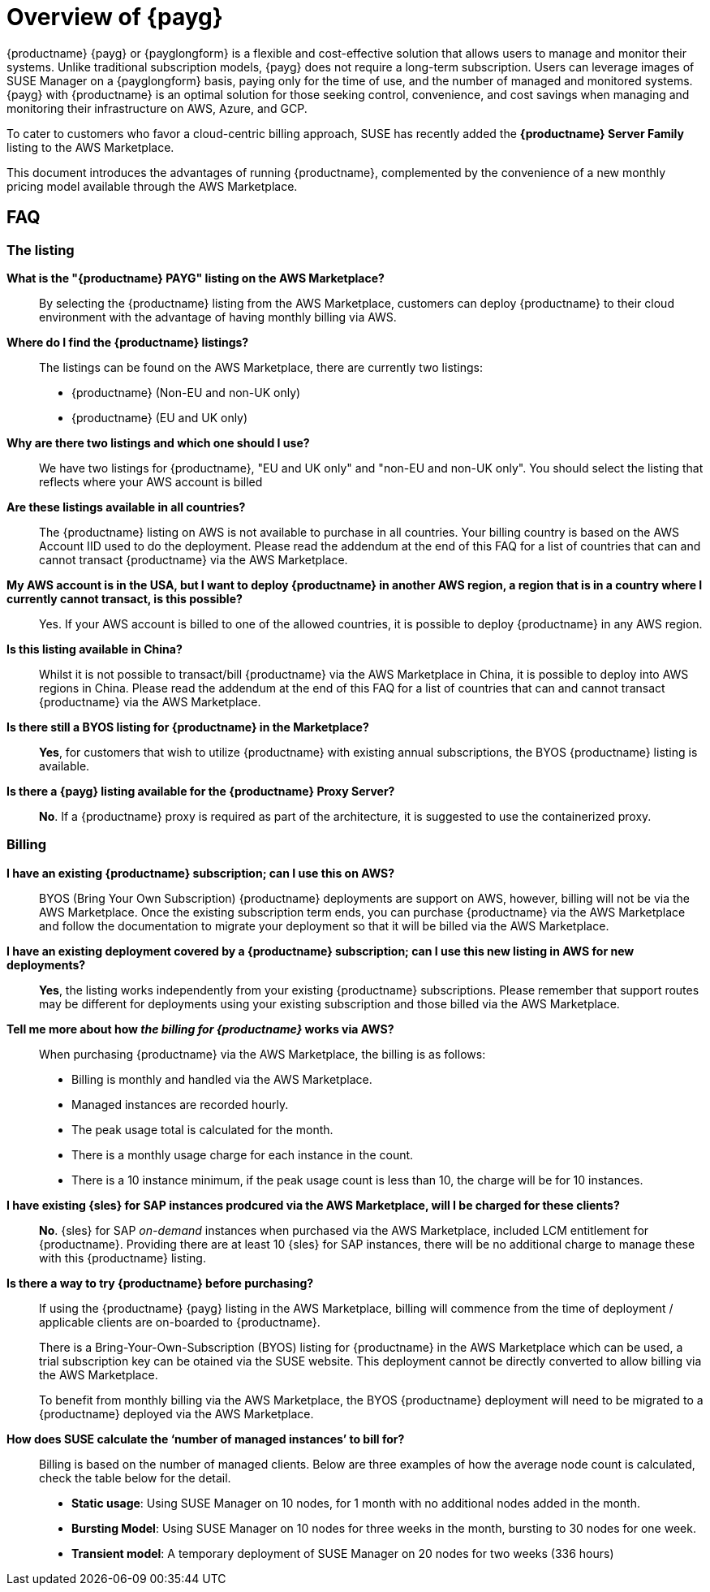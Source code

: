 = Overview of {payg}
:description: {productname} {payg} or {payglongform} is a flexible and cost-effective solution that allows users to manage and monitor their systems. Unlike traditional subscription models, {payg} does not require a long-term subscription. Users can leverage the images of {productname} on a {payglongform} basis, paying only for the time of use, and the number of managed and monitored systems. {payg} with {productname} is an optimal solution for those seeking control, convenience, and cost savings when managing and monitoring their infrastructure on AWS, Azure, and GCP.
:keywords: Payg, Pay-as-you-go, AWS, Amazon Web Services, Azure, GCP, Google Cloud Compute,  cost-effective, scaling, Cloud Services, {productname}, Monitoring

{productname} {payg} or {payglongform} is a flexible and cost-effective solution that allows users to manage and monitor their systems. Unlike traditional subscription models, {payg} does not require a long-term subscription. Users can leverage images of SUSE Manager on a {payglongform} basis, paying only for the time of use, and the number of managed and monitored systems. {payg} with {productname} is an optimal solution for those seeking control, convenience, and cost savings when managing and monitoring their infrastructure on AWS, Azure, and GCP.

To cater to customers who favor a cloud-centric billing approach, SUSE has recently added the **{productname} Server Family** listing to the AWS Marketplace.

This document introduces the advantages of running {productname}, complemented by the convenience of a new monthly pricing model available through the AWS Marketplace.

== FAQ

=== The listing

**What is the "{productname} PAYG" listing on the AWS Marketplace?**::
  By selecting the {productname} listing from the AWS Marketplace, customers can deploy {productname} to their cloud environment with the advantage of having monthly billing via AWS.

**Where do I find the {productname} listings?**::
  The listings can be found on the AWS Marketplace, there are currently two listings:

  * {productname} (Non-EU and non-UK only)
  * {productname} (EU and UK only)

**Why are there two listings and which one should I use?**::  
  We have two listings for {productname}, "EU and UK only" and "non-EU and non-UK only". You should select the listing that reflects where your AWS account is billed

**Are these listings available in all countries?**::
  The {productname} listing on AWS is not available to purchase in all countries.
  Your billing country is based on the AWS Account IID used to do the deployment.
  Please read the addendum at the end of this FAQ for a list of countries that can and cannot transact {productname} via the AWS Marketplace.

**My AWS account is in the USA, but I want to deploy {productname} in another AWS region, a region that is in a country where I currently cannot transact, is this possible?**::
  Yes. If your AWS account is billed to one of the allowed countries, it is possible to deploy {productname} in any AWS region.

**Is this listing available in China?**::
Whilst it is not possible to transact/bill {productname} via the AWS Marketplace in China, it is possible to deploy into AWS regions in China. 
Please read the addendum at the end of this FAQ for a list of countries that can and cannot transact {productname} via the AWS Marketplace.

**Is there still a BYOS listing for {productname} in the Marketplace?**::
**Yes**, for customers that wish to utilize {productname} with existing annual subscriptions, the BYOS {productname} listing is available.

**Is there a {payg} listing available for the {productname} Proxy Server?**::
**No**. If a {productname} proxy is required as part of the architecture, it is suggested to use the containerized proxy.


=== Billing

**I have an existing {productname} subscription; can I use this on AWS?**::
// We need to document the migration from BYOS -> AWS
BYOS (Bring Your Own Subscription) {productname} deployments are support on AWS, however, billing will not be via the AWS Marketplace. Once the existing subscription term ends, you can purchase {productname} via the AWS Marketplace and follow the documentation to migrate your deployment so that it will be billed via the AWS Marketplace.

**I have an existing deployment covered by a {productname} subscription; can I use this new listing in AWS for new deployments?**::
**Yes**, the listing works independently from your existing {productname} subscriptions. Please remember that support routes may be different for deployments using your existing subscription and those billed via the AWS Marketplace.

**Tell me more about how __the billing for {productname}__ works via AWS?**::
When purchasing {productname} via the AWS Marketplace, the billing is as follows:

* Billing is monthly and handled via the AWS Marketplace.
* Managed instances are recorded hourly.
* The peak usage total is calculated for the month.
* There is a monthly usage charge for each instance in the count.
* There is a 10 instance minimum, if the peak usage count is less than 10, the charge will be for 10 instances.

**I have existing {sles} for SAP instances prodcured via the AWS Marketplace, will I be charged for these clients?**::
**No**. {sles} for SAP __on-demand__ instances when purchased via the AWS Marketplace, included LCM entitlement for {productname}. Providing there are at least 10 {sles} for SAP instances, there will be no additional charge to manage these with this {productname} listing.

**Is there a way to try {productname} before purchasing?**::
If using the {productname} {payg} listing in the AWS Marketplace, billing will commence from the time of deployment / applicable clients are on-boarded to {productname}.
+
There is a Bring-Your-Own-Subscription (BYOS) listing for {productname} in the AWS Marketplace which can be used, a trial subscription key can be otained via the SUSE website. This deployment cannot be directly converted to allow billing via the AWS Marketplace.
+
To benefit from monthly billing via the AWS Marketplace, the BYOS {productname} deployment will need to be migrated to a {productname} deployed via the AWS Marketplace.

**How does SUSE calculate the ‘number of managed instances’ to bill for?**:: 
Billing is based on the number of managed clients. 
Below are three examples of how the average node count is calculated, check the table below for the detail.  

* **Static usage**:   
Using SUSE Manager on 10 nodes, for 1 month with no additional nodes added in the month.  

* **Bursting Model**:  
Using SUSE Manager on 10 nodes for three weeks in the month,  bursting to 30 nodes for one week. 

* **Transient model**:  
A temporary deployment of SUSE Manager on 20 nodes for two weeks (336 hours)





